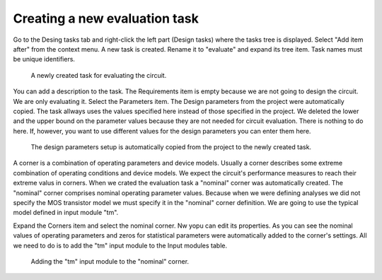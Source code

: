 Creating a new evaluation task
==============================

Go to the Desing tasks tab and right-click the left part (Design tasks) 
where the tasks tree is displayed. Select "Add item after" from the 
context menu. A new task is created. Rename it to "evaluate" and expand 
its tree item. Task names must be unique identifiers. 

.. figure:: gui-evaluation-create.png
	:scale: 75%
	
	A newly created task for evaluating the circuit. 

You can add a description to the task. The Requirements item is empty 
because we are not going to design the circuit. We are only evaluating 
it. Select the Parameters item. The Design parameters from the project 
were automatically copied. The task allways uses the values specified here 
instead of those specified in the project. We deleted the lower and the 
upper bound on the parameter values because they are not needed for circuit 
evaluation. There is nothing to do here. If, however, you want to use 
different values for the design parameters you can enter them here. 

.. figure:: gui-evaluation-params.png
	:scale: 75%
	
	The design parameters setup is automatically copied from the 
	project to the newly created task. 

A corner is a combination of operating parameters and device models. Usually 
a corner describes some extreme combination of operating conditions and 
device models. We expect the circuit's performance measures to reach their 
extreme valus in corners. When we crated the evaluation task a "nominal" 
corner was automatically created. The "nominal" corner comprises nominal 
operating parameter values. Because when we were defining analyses we did not 
specify the MOS transistor model we must specify it in the "nominal" corner 
definition. We are going to use the typical model defined in input module 
"tm". 

Expand the Corners item and select the nominal corner. Nw yopu can edit its 
properties. As you can see the nominal values of operating parameters and 
zeros for statistical parameters were automatically added to the corner's 
settings. All we need to do is to add the "tm" input module to the Input 
modules table. 

.. figure:: gui-evaluation-corner-nominal.png
	:scale: 75%
	
	Adding the "tm" input module to the "nominal" corner. 
